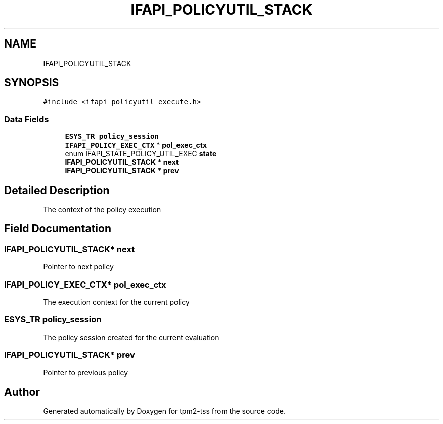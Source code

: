 .TH "IFAPI_POLICYUTIL_STACK" 3 "Mon May 15 2023" "Version 4.0.1-44-g8699ab39" "tpm2-tss" \" -*- nroff -*-
.ad l
.nh
.SH NAME
IFAPI_POLICYUTIL_STACK
.SH SYNOPSIS
.br
.PP
.PP
\fC#include <ifapi_policyutil_execute\&.h>\fP
.SS "Data Fields"

.in +1c
.ti -1c
.RI "\fBESYS_TR\fP \fBpolicy_session\fP"
.br
.ti -1c
.RI "\fBIFAPI_POLICY_EXEC_CTX\fP * \fBpol_exec_ctx\fP"
.br
.ti -1c
.RI "enum IFAPI_STATE_POLICY_UTIL_EXEC \fBstate\fP"
.br
.ti -1c
.RI "\fBIFAPI_POLICYUTIL_STACK\fP * \fBnext\fP"
.br
.ti -1c
.RI "\fBIFAPI_POLICYUTIL_STACK\fP * \fBprev\fP"
.br
.in -1c
.SH "Detailed Description"
.PP 
The context of the policy execution 
.SH "Field Documentation"
.PP 
.SS "\fBIFAPI_POLICYUTIL_STACK\fP* next"
Pointer to next policy 
.SS "\fBIFAPI_POLICY_EXEC_CTX\fP* pol_exec_ctx"
The execution context for the current policy 
.SS "\fBESYS_TR\fP policy_session"
The policy session created for the current evaluation 
.br
 
.SS "\fBIFAPI_POLICYUTIL_STACK\fP* prev"
Pointer to previous policy 

.SH "Author"
.PP 
Generated automatically by Doxygen for tpm2-tss from the source code\&.
